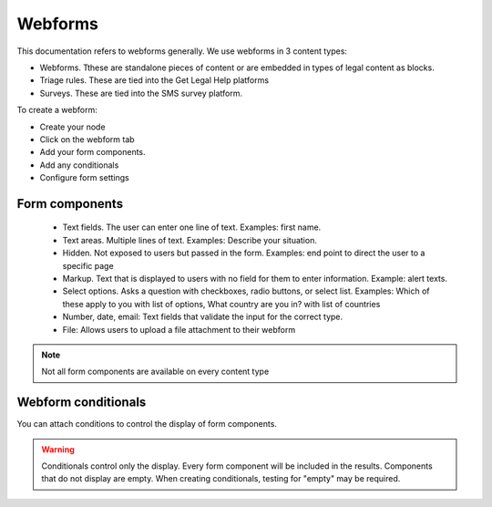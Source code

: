 ================
Webforms
================

This documentation refers to webforms generally.  We use webforms in 3 content types:

* Webforms. Tthese are standalone pieces of content or are embedded in types of legal content as blocks.
* Triage rules. These are tied into the Get Legal Help platforms
* Surveys.  These are tied into the SMS survey platform.

To create a webform:

* Create your node
* Click on the webform tab
* Add your form components.
* Add any conditionals
* Configure form settings

Form components
================

 * Text fields. The user can enter one line of text.  Examples: first name.
 * Text areas.  Multiple lines of text.  Examples: Describe your situation.
 * Hidden.  Not exposed to users but passed in the form.  Examples: end point to direct the user to a specific page
 * Markup. Text that is displayed to users with no field for them to enter information.  Example: alert texts.
 * Select options.  Asks a question with checkboxes, radio buttons, or select list.  Examples:  Which of these apply to you with list of options, What country are you in? with list of countries
 * Number, date, email: Text fields that validate the input for the correct type.
 * File: Allows users to upload a file attachment to their webform
 
.. note:: Not all form components are available on every content type

Webform conditionals
=====================

You can attach conditions to control the display of form components.

.. warning:: Conditionals control only the display.   Every form component will be included in the results.  Components that do not display are empty.  When creating conditionals, testing for "empty" may be required.
 
